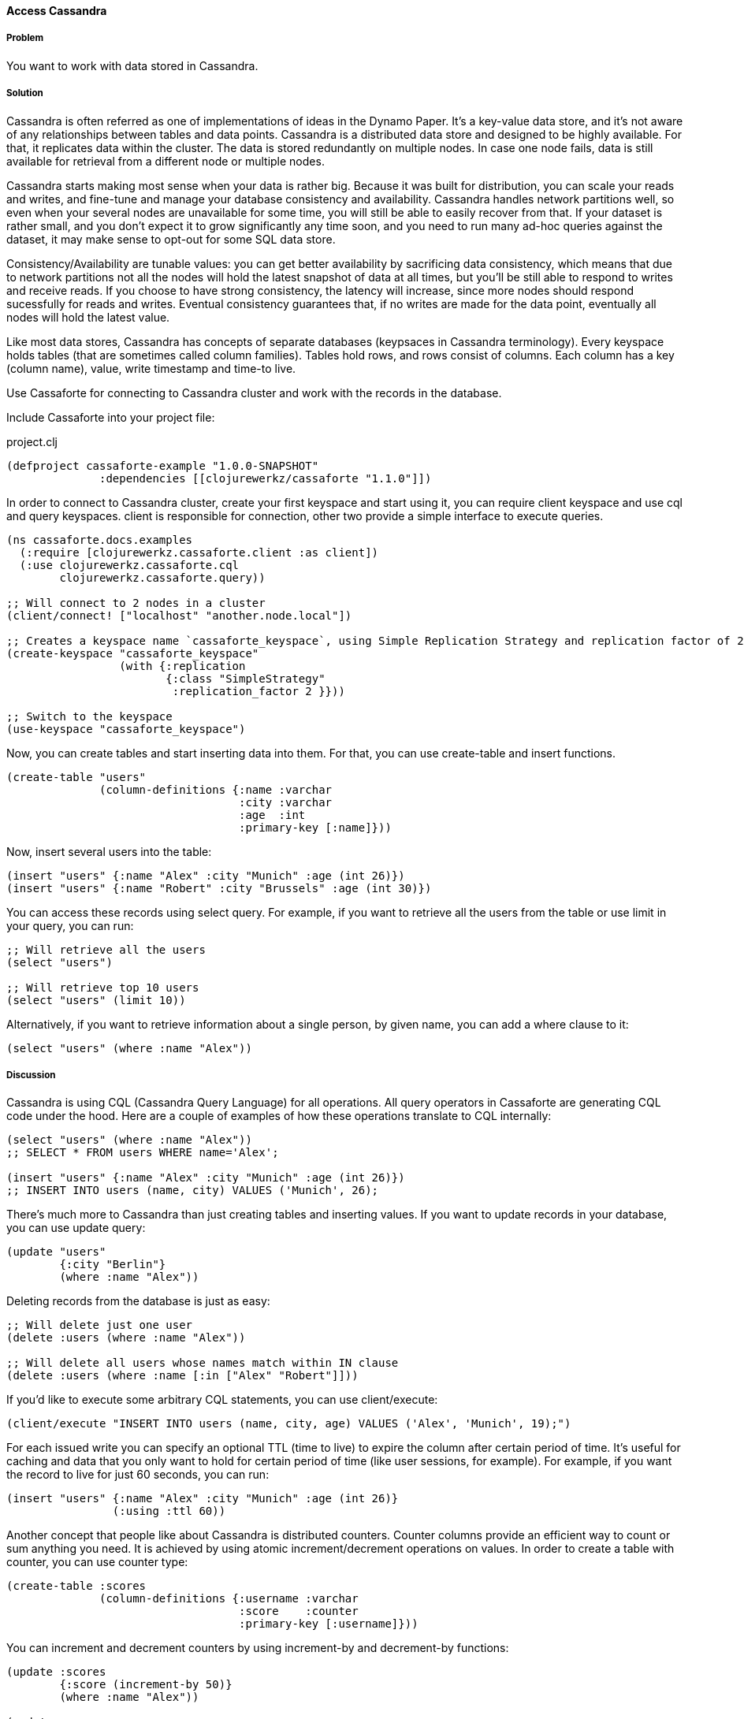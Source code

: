 ==== Access Cassandra
// By Oleksandr Petrov (ifesdjeen)

===== Problem

You want to work with data stored in Cassandra.

===== Solution

Cassandra is often referred as one of implementations of ideas in the Dynamo Paper. It's a key-value data store, and it's not aware of any relationships between tables and data points. Cassandra is a distributed data store and designed to be highly available. For that, it replicates data within the cluster. The data is stored redundantly on multiple nodes. In case one node fails, data is still available for retrieval from a different node or multiple nodes.

Cassandra starts making most sense when your data is rather big. Because it was built for distribution, you can scale your reads and writes, and fine-tune and manage your database consistency and availability. Cassandra handles network partitions well, so even when your several nodes are unavailable for some time, you will still be able to easily recover from that. If your dataset is rather small, and you don't expect it to grow significantly any time soon, and you need to run many ad-hoc queries against the dataset, it may make sense to opt-out for some SQL data store.

Consistency/Availability are tunable values: you can get better availability by sacrificing data consistency, which means that due to network partitions not all the nodes will hold the latest snapshot of data at all times, but you'll be still able to respond to writes and receive reads. If you choose to have strong consistency, the latency will increase, since more nodes should respond sucessfully for reads and writes. Eventual consistency guarantees that, if no writes are made for the data point, eventually all nodes will hold the latest value.

Like most data stores, Cassandra has concepts of separate databases (keypsaces in Cassandra terminology). Every keyspace holds tables (that are sometimes called column families). Tables hold rows, and rows consist of columns. Each column has a key (column name), value, write timestamp and time-to live.

Use Cassaforte for connecting to Cassandra cluster and work with the records in the database.

Include Cassaforte into your project file:

.project.clj
[source,clojure]
----
(defproject cassaforte-example "1.0.0-SNAPSHOT"
              :dependencies [[clojurewerkz/cassaforte "1.1.0"]])
----

In order to connect to Cassandra cluster, create your first keyspace and start using it, you can require +client+ keyspace and use +cql+ and +query+ keyspaces. +client+ is responsible for connection, other two provide a simple interface to execute queries.

[source,clojure]
----
(ns cassaforte.docs.examples
  (:require [clojurewerkz.cassaforte.client :as client])
  (:use clojurewerkz.cassaforte.cql
        clojurewerkz.cassaforte.query))

;; Will connect to 2 nodes in a cluster
(client/connect! ["localhost" "another.node.local"])

;; Creates a keyspace name `cassaforte_keyspace`, using Simple Replication Strategy and replication factor of 2
(create-keyspace "cassaforte_keyspace"
                 (with {:replication
                        {:class "SimpleStrategy"
                         :replication_factor 2 }}))

;; Switch to the keyspace
(use-keyspace "cassaforte_keyspace")
----

Now, you can create tables and start inserting data into them. For that, you can use +create-table+ and +insert+ functions.

[source,clojure]
----
(create-table "users"
              (column-definitions {:name :varchar
                                   :city :varchar
                                   :age  :int
                                   :primary-key [:name]}))
----

Now, insert several users into the table:

[source,clojure]
----
(insert "users" {:name "Alex" :city "Munich" :age (int 26)})
(insert "users" {:name "Robert" :city "Brussels" :age (int 30)})
----

You can access these records using +select+ query. For example, if you want to retrieve all the users from the table or use +limit+ in your query, you can run:

[source,clojure]
----
;; Will retrieve all the users
(select "users")

;; Will retrieve top 10 users
(select "users" (limit 10))
----

Alternatively, if you want to retrieve information about a single person, by given +name+, you can add a +where+ clause to it:

[source,clojure]
----
(select "users" (where :name "Alex"))
----

===== Discussion

Cassandra is using CQL (Cassandra Query Language) for all operations. All query operators in Cassaforte are generating CQL code under the hood. Here are a couple of examples of how these operations translate to CQL internally:

[source,clojure]
----
(select "users" (where :name "Alex"))
;; SELECT * FROM users WHERE name='Alex';

(insert "users" {:name "Alex" :city "Munich" :age (int 26)})
;; INSERT INTO users (name, city) VALUES ('Munich', 26);
----

There's much more to Cassandra than just creating tables and inserting values. If you want to update records in your database, you can use +update+ query:

[source,clojure]
----
(update "users"
        {:city "Berlin"}
        (where :name "Alex"))
----

Deleting records from the database is just as easy:

[source,clojure]
----
;; Will delete just one user
(delete :users (where :name "Alex"))

;; Will delete all users whose names match within IN clause
(delete :users (where :name [:in ["Alex" "Robert"]]))
----

If you'd like to execute some arbitrary CQL statements, you can use +client/execute+:

[source,clojure]
----
(client/execute "INSERT INTO users (name, city, age) VALUES ('Alex', 'Munich', 19);")
----

For each issued write you can specify an optional +TTL+ (time to live) to expire the column after certain period of time. It's useful for caching and data that you only want to hold for certain period of time (like user sessions, for example). For example, if you want the record to live for just 60 seconds, you can run:

[source,clojure]
----
(insert "users" {:name "Alex" :city "Munich" :age (int 26)}
                (:using :ttl 60))
----

Another concept that people like about Cassandra is distributed counters. Counter columns provide an efficient way to count or sum anything you need. It is achieved by using atomic increment/decrement operations on values. In order to create a table with counter, you can use +counter+ type:

[source,clojure]
----
(create-table :scores
              (column-definitions {:username :varchar
                                   :score    :counter
                                   :primary-key [:username]}))
----

You can increment and decrement counters by using +increment-by+ and +decrement-by+ functions:

[source,clojure]
----
(update :scores
        {:score (increment-by 50)}
        (where :name "Alex"))

(update :scores
        {:score (decrement-by 5)}
        (where :name "Robert"))
----

===== See Also
See the http://clojurecassandra.info[Cassaforte documentation guides] for more details.
